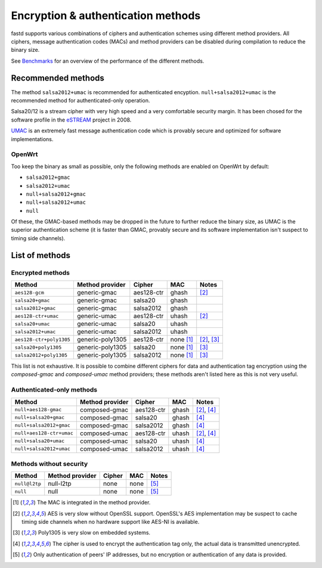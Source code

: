 Encryption & authentication methods
===================================
fastd supports various combinations of ciphers and authentication schemes using
different method providers. All ciphers, message authentication codes (MACs) and
method providers can be disabled during compilation to reduce the binary size.

See `Benchmarks <https://github.com/NeoRaider/fastd/wiki/Benchmarks>`_ for an
overview of the performance of the different methods.

Recommended methods
~~~~~~~~~~~~~~~~~~~
The method ``salsa2012+umac`` is recommended for authenticated encyption. ``null+salsa2012+umac`` is the
recommended method for authenticated-only operation.

Salsa20/12 is a stream cipher with very high speed and a very comfortable security margin.
It has been chosed for the software profile in the `eSTREAM <http://en.wikipedia.org/wiki/ESTREAM>`_ project in 2008.

`UMAC <http://en.wikipedia.org/wiki/UMAC>`_ is an extremely fast message authentication code which is provably
secure and optimized for software implementations.

OpenWrt
-------
Too keep the binary as small as possible, only the following methods are enabled on OpenWrt
by default:

* ``salsa2012+gmac``
* ``salsa2012+umac``
* ``null+salsa2012+gmac``
* ``null+salsa2012+umac``
* ``null``

Of these, the GMAC-based methods may be dropped in the future to further reduce the binary size, as UMAC is
the superior authentication scheme (it is faster than GMAC, provably secure and its software implementation
isn't suspect to timing side channels).

List of methods
~~~~~~~~~~~~~~~

Encrypted methods
-----------------
=======================  ================  ==========  =========  ======
Method                   Method provider   Cipher      MAC        Notes
=======================  ================  ==========  =========  ======
``aes128-gcm``           generic-gmac      aes128-ctr  ghash      [2]_
``salsa20+gmac``         generic-gmac      salsa20     ghash
``salsa2012+gmac``       generic-gmac      salsa2012   ghash
``aes128-ctr+umac``      generic-umac      aes128-ctr  uhash      [2]_
``salsa20+umac``         generic-umac      salsa20     uhash
``salsa2012+umac``       generic-umac      salsa2012   uhash
``aes128-ctr+poly1305``  generic-poly1305  aes128-ctr  none [1]_  [2]_, [3]_
``salsa20+poly1305``     generic-poly1305  salsa20     none [1]_  [3]_
``salsa2012+poly1305``   generic-poly1305  salsa2012   none [1]_  [3]_
=======================  ================  ==========  =========  ======

This list is not exhaustive. It is possible to combine different ciphers for
data and authentication tag encryption using the *composed-gmac* and *composed-umac*
method providers; these methods aren't listed here as this is not very useful.

Authenticated-only methods
--------------------------
========================  ================  ==========  =====  ======
Method                    Method provider   Cipher      MAC    Notes
========================  ================  ==========  =====  ======
``null+aes128-gmac``      composed-gmac     aes128-ctr  ghash  [2]_, [4]_
``null+salsa20+gmac``     composed-gmac     salsa20     ghash  [4]_
``null+salsa2012+gmac``   composed-gmac     salsa2012   ghash  [4]_
``null+aes128-ctr+umac``  composed-umac     aes128-ctr  uhash  [2]_, [4]_
``null+salsa20+umac``     composed-umac     salsa20     uhash  [4]_
``null+salsa2012+umac``   composed-umac     salsa2012   uhash  [4]_
========================  ================  ==========  =====  ======

Methods without security
------------------------
=============  ===============  ======  ====  =====
Method         Method provider  Cipher  MAC   Notes
=============  ===============  ======  ====  =====
``null@l2tp``  null-l2tp        none    none  [5]_
``null``       null             none    none  [5]_
=============  ===============  ======  ====  =====


.. [1] The MAC is integrated in the method provider.
.. [2] AES is very slow without OpenSSL support. OpenSSL's AES implementation may be suspect to cache timing side channels when no hardware support like AES-NI is available.
.. [3] Poly1305 is very slow on embedded systems.
.. [4] The cipher is used to encrypt the authentication tag only, the actual data is transmitted unencrypted.
.. [5] Only authentication of peers' IP addresses, but no encryption or authentication of any data is provided.
